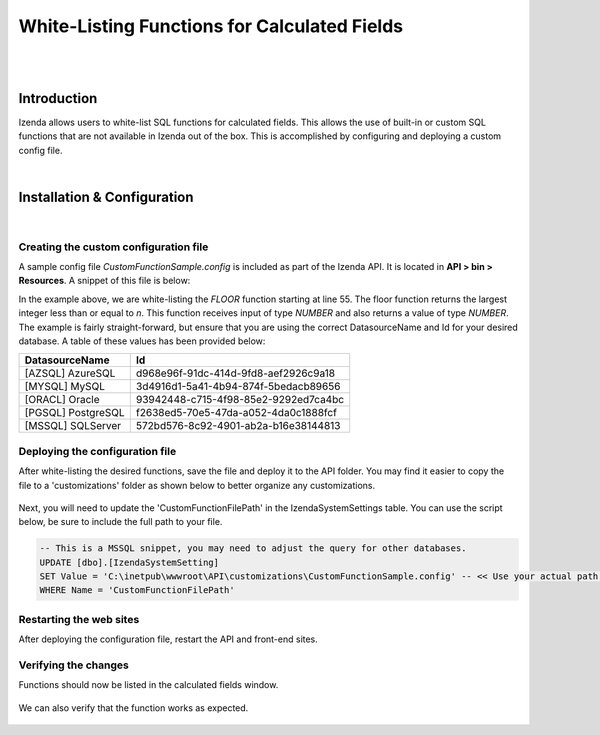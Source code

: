 =================================
White-Listing Functions for Calculated Fields
=================================
|
|

Introduction
------------------------------------------

Izenda allows users to white-list SQL functions for calculated fields. This allows the use of built-in or custom SQL functions that are not available in Izenda out of the box. This is accomplished by configuring and deploying a custom config file.

|

Installation & Configuration
----------------------------------------------------
|

Creating the custom configuration file
########################

A sample config file *CustomFunctionSample.config* is included as part of the Izenda API. It is located in **API > bin > Resources**. A snippet of this file is below:

.. code-block:: json
	:linenos:
	
	{
	  "Functions": [
		{
		  "Name": "SUBSTRING",
		  "Description": "This is my custom function to get the sub string of the given string",
		  "Syntax": "SUBSTRING(expression ,start ,length)",
		  "Parameters": [
			{
			  "Name": "expression",
			  "Type": "TEXT",
			  "Description": "The column or value to get the sub string."
			},
			{
			  "Name": "start",
			  "Type": "NUMBER",
			  "Description": "The start position."
			},
			{
			  "Name": "length",
			  "Type": "NUMBER",
			  "Description": "The number of characters."
			}
		  ],
		  "ReturnType": "TEXT",
		  "Mappings": [
			{
			  "Id": "572BD576-8C92-4901-AB2A-B16E38144813",
			  "DatasourceName": "[MSSQL] SQLServer",
			  "FunctionName": "SUBSTRING",
			  "FunctionQueryPattern": "SUBSTRING(expression ,start ,length)"
			}
		  ]
		},
		{
		  "Name": "RTRIM",
		  "Description": "Returns a character string after truncating all trailing blanks.",
		  "Syntax": "RTRIM(character_expression)",
		  "Parameters": [
			{
			  "Name": "character_expression",
			  "Type": "TEXT",
			  "Description": "An expression of character data."
			}
		  ],
		  "ReturnType": "TEXT",
		  "Mappings": [
			{
			  "Id": "572BD576-8C92-4901-AB2A-B16E38144813",
			  "DatasourceName": "[MSSQL] SQLServer",
			  "FunctionName": "RTRIM",
			  "FunctionQueryPattern": "RTRIM(character_expression)"
			}
		  ]
		},
		{
		  "Name": "FLOOR",
		  "Description": "Returns the largest integer value that is equal to or less than a given value.",
		  "Syntax": "FLOOR(character_expression)",
		  "Parameters": [
			{
			  "Name": "n",
			  "Type": "NUMBER",
			  "Description": "The value"
			}
		  ],
		  "ReturnType": "NUMBER",
		  "Mappings": [
			{
			  "Id": "572BD576-8C92-4901-AB2A-B16E38144813",
			  "DatasourceName": "[MSSQL] SQLServer",
			  "FunctionName": "FLOOR",
			  "FunctionQueryPattern": "FLOOR(n)"
			}
		  ]
		}
	  ]
	}


In the example above, we are white-listing the *FLOOR* function starting at line 55. The floor function returns the largest integer less than or equal to *n*. This function receives input of type *NUMBER* and also returns a value of type *NUMBER*. The example is fairly straight-forward, but ensure that you are using the correct DatasourceName and Id for your desired database. A table of these values has been provided below:


==================   ============
DatasourceName                 		Id
==================   ============
[AZSQL] AzureSQL        				d968e96f-91dc-414d-9fd8-aef2926c9a18
[MYSQL] MySQL	    					3d4916d1-5a41-4b94-874f-5bedacb89656
[ORACL] Oracle      					93942448-c715-4f98-85e2-9292ed7ca4bc
[PGSQL] PostgreSQL					f2638ed5-70e5-47da-a052-4da0c1888fcf
[MSSQL] SQLServer					572bd576-8c92-4901-ab2a-b16e38144813
==================   ============


Deploying the configuration file
####################

After white-listing the desired functions, save the file and deploy it to the API folder. You may find it easier to copy the file to a 'customizations' folder as shown below to better organize any customizations.

.. figure:: images/customizations_folder.png

Next, you will need to update the 'CustomFunctionFilePath' in the IzendaSystemSettings table. You can use the script below, be sure to include the full path to your file.

.. code-block:: sql

	-- This is a MSSQL snippet, you may need to adjust the query for other databases.
	UPDATE [dbo].[IzendaSystemSetting]
	SET Value = 'C:\inetpub\wwwroot\API\customizations\CustomFunctionSample.config' -- << Use your actual path here
	WHERE Name = 'CustomFunctionFilePath'


Restarting the web sites
################

After deploying the configuration file, restart the API and front-end sites.

Verifying the changes
################

Functions should now be listed in the calculated fields window.

.. figure:: images/floor_function1.png

We can also verify that the function works as expected.

.. figure:: images/floor_function2.png



